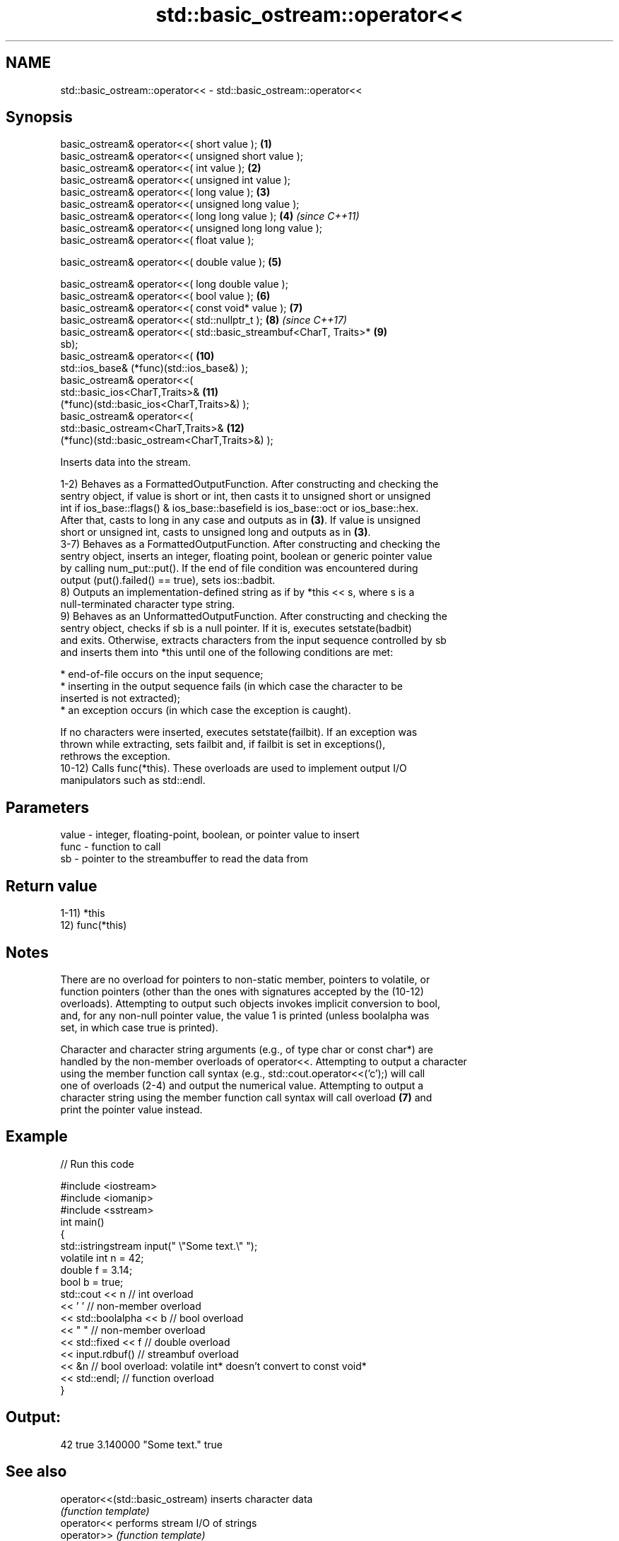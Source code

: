 .TH std::basic_ostream::operator<< 3 "2020.11.17" "http://cppreference.com" "C++ Standard Libary"
.SH NAME
std::basic_ostream::operator<< \- std::basic_ostream::operator<<

.SH Synopsis
   basic_ostream& operator<<( short value );                         \fB(1)\fP
   basic_ostream& operator<<( unsigned short value );
   basic_ostream& operator<<( int value );                           \fB(2)\fP
   basic_ostream& operator<<( unsigned int value );
   basic_ostream& operator<<( long value );                          \fB(3)\fP
   basic_ostream& operator<<( unsigned long value );
   basic_ostream& operator<<( long long value );                     \fB(4)\fP  \fI(since C++11)\fP
   basic_ostream& operator<<( unsigned long long value );
   basic_ostream& operator<<( float value );

   basic_ostream& operator<<( double value );                        \fB(5)\fP

   basic_ostream& operator<<( long double value );
   basic_ostream& operator<<( bool value );                          \fB(6)\fP
   basic_ostream& operator<<( const void* value );                   \fB(7)\fP
   basic_ostream& operator<<( std::nullptr_t );                      \fB(8)\fP  \fI(since C++17)\fP
   basic_ostream& operator<<( std::basic_streambuf<CharT, Traits>*   \fB(9)\fP
   sb);
   basic_ostream& operator<<(                                        \fB(10)\fP
       std::ios_base& (*func)(std::ios_base&) );
   basic_ostream& operator<<(
       std::basic_ios<CharT,Traits>&                                 \fB(11)\fP
   (*func)(std::basic_ios<CharT,Traits>&) );
   basic_ostream& operator<<(
       std::basic_ostream<CharT,Traits>&                             \fB(12)\fP
   (*func)(std::basic_ostream<CharT,Traits>&) );

   Inserts data into the stream.

   1-2) Behaves as a FormattedOutputFunction. After constructing and checking the
   sentry object, if value is short or int, then casts it to unsigned short or unsigned
   int if ios_base::flags() & ios_base::basefield is ios_base::oct or ios_base::hex.
   After that, casts to long in any case and outputs as in \fB(3)\fP. If value is unsigned
   short or unsigned int, casts to unsigned long and outputs as in \fB(3)\fP.
   3-7) Behaves as a FormattedOutputFunction. After constructing and checking the
   sentry object, inserts an integer, floating point, boolean or generic pointer value
   by calling num_put::put(). If the end of file condition was encountered during
   output (put().failed() == true), sets ios::badbit.
   8) Outputs an implementation-defined string as if by *this << s, where s is a
   null-terminated character type string.
   9) Behaves as an UnformattedOutputFunction. After constructing and checking the
   sentry object, checks if sb is a null pointer. If it is, executes setstate(badbit)
   and exits. Otherwise, extracts characters from the input sequence controlled by sb
   and inserts them into *this until one of the following conditions are met:

     * end-of-file occurs on the input sequence;
     * inserting in the output sequence fails (in which case the character to be
       inserted is not extracted);
     * an exception occurs (in which case the exception is caught).

   If no characters were inserted, executes setstate(failbit). If an exception was
   thrown while extracting, sets failbit and, if failbit is set in exceptions(),
   rethrows the exception.
   10-12) Calls func(*this). These overloads are used to implement output I/O
   manipulators such as std::endl.

.SH Parameters

   value - integer, floating-point, boolean, or pointer value to insert
   func  - function to call
   sb    - pointer to the streambuffer to read the data from

.SH Return value

   1-11) *this
   12) func(*this)

.SH Notes

   There are no overload for pointers to non-static member, pointers to volatile, or
   function pointers (other than the ones with signatures accepted by the (10-12)
   overloads). Attempting to output such objects invokes implicit conversion to bool,
   and, for any non-null pointer value, the value 1 is printed (unless boolalpha was
   set, in which case true is printed).

   Character and character string arguments (e.g., of type char or const char*) are
   handled by the non-member overloads of operator<<. Attempting to output a character
   using the member function call syntax (e.g., std::cout.operator<<('c');) will call
   one of overloads (2-4) and output the numerical value. Attempting to output a
   character string using the member function call syntax will call overload \fB(7)\fP and
   print the pointer value instead.

.SH Example

   
// Run this code

 #include <iostream>
 #include <iomanip>
 #include <sstream>
 int main()
 {
     std::istringstream input(" \\"Some text.\\" ");
     volatile int n = 42;
     double f = 3.14;
     bool b = true;
     std::cout << n   // int overload
               << ' ' // non-member overload
               << std::boolalpha << b // bool overload
               << " " // non-member overload
               << std::fixed << f // double overload
               << input.rdbuf() // streambuf overload
               << &n // bool overload: volatile int* doesn't convert to const void*
               << std::endl; // function overload
 }

.SH Output:

 42 true 3.140000 "Some text." true

.SH See also

   operator<<(std::basic_ostream) inserts character data
                                  \fI(function template)\fP 
   operator<<                     performs stream I/O of strings
   operator>>                     \fI(function template)\fP
   operator<<                     performs stream input and output of bitsets
   operator>>                     \fI(function)\fP
   operator<<                     serializes and deserializes a complex number
   operator>>                     \fI(function template)\fP
   operator<<                     performs stream input and output on pseudo-random
   operator>>                     number engine
                                  \fI(function template)\fP 
   operator<<                     performs stream input and output on pseudo-random
   operator>>                     number distribution
                                  \fI(function template)\fP 
   put                            inserts a character
                                  \fI(public member function)\fP 
   write                          inserts blocks of characters
                                  \fI(public member function)\fP 
   to_chars                       converts an integer or floating-point value to a
   \fI(C++17)\fP                        character sequence
                                  \fI(function)\fP 
